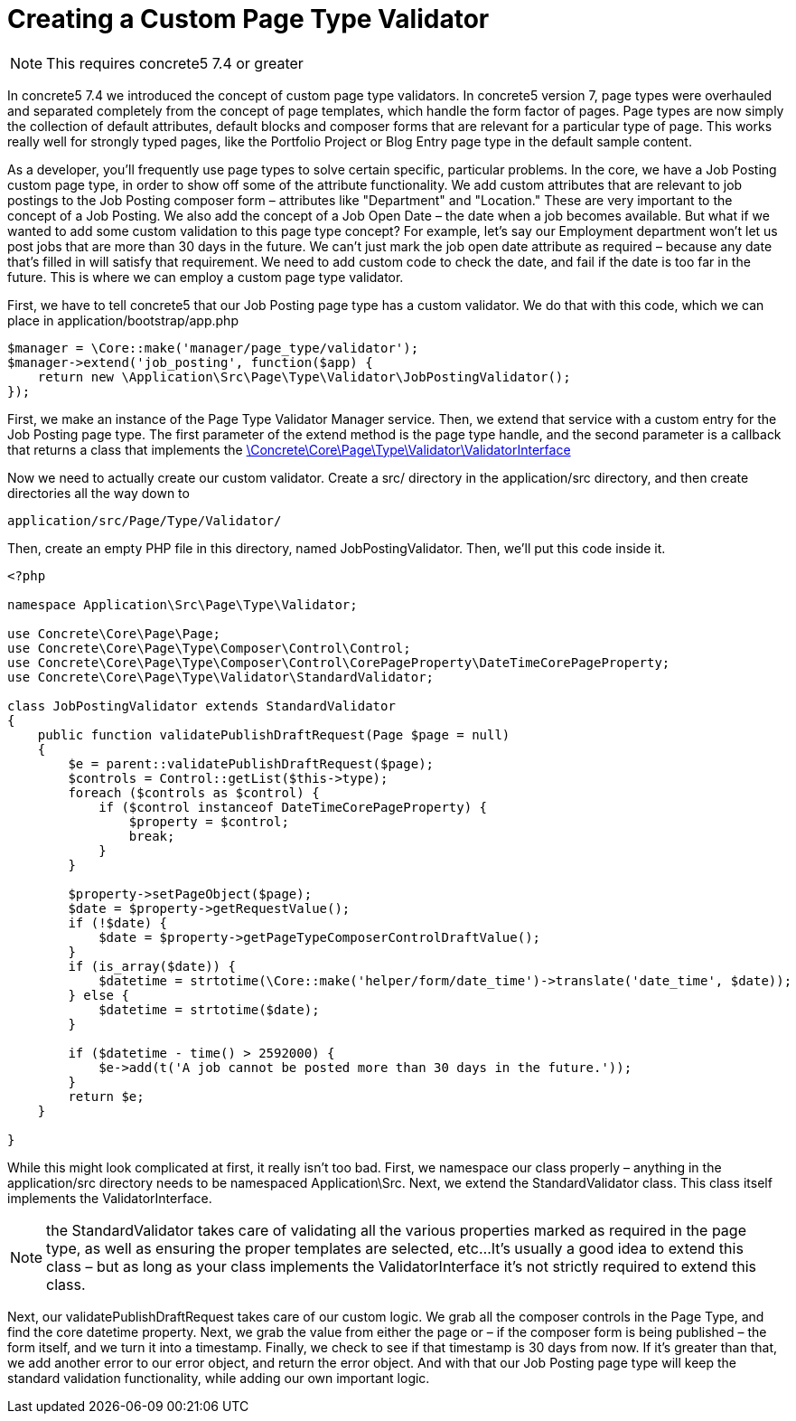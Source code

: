 = Creating a Custom Page Type Validator

NOTE: This requires concrete5 7.4 or greater

In concrete5 7.4 we introduced the concept of custom page type validators.
In concrete5 version 7, page types were overhauled and separated completely from the concept of page templates, which handle the form factor of pages.
Page types are now simply the collection of default attributes, default blocks and composer forms that are relevant for a particular type of page.
This works really well for strongly typed pages, like the Portfolio Project or Blog Entry page type in the default sample content.

As a developer, you'll frequently use page types to solve certain specific, particular problems.
In the core, we have a Job Posting custom page type, in order to show off some of the attribute functionality.
We add custom attributes that are relevant to job postings to the Job Posting composer form – attributes like "Department" and "Location." These are very important to the concept of a Job Posting.
We also add the concept of a Job Open Date – the date when a job becomes available.
But what if we wanted to add some custom validation to this page type concept?
For example, let's say our Employment department won't let us post jobs that are more than 30 days in the future.
We can't just mark the job open date attribute as required – because any date that's filled in will satisfy that requirement.
We need to add custom code to check the date, and fail if the date is too far in the future.
This is where we can employ a custom page type validator.

First, we have to tell concrete5 that our Job Posting page type has a custom validator.
We do that with this code, which we can place in application/bootstrap/app.php

[source,php]
----
$manager = \Core::make('manager/page_type/validator');
$manager->extend('job_posting', function($app) {
    return new \Application\Src\Page\Type\Validator\JobPostingValidator();
});
----

First, we make an instance of the Page Type Validator Manager service.
Then, we extend that service with a custom entry for the Job Posting page type.
The first parameter of the extend method is the page type handle, and the second parameter is a callback that returns a class that implements the http://concrete5.org/api/class-Concrete.Core.Page.Type.Validator.ValidatorInterface.html[\Concrete\Core\Page\Type\Validator\ValidatorInterface]

Now we need to actually create our custom validator.
Create a src/ directory in the application/src directory, and then create directories all the way down to

----
application/src/Page/Type/Validator/
----

Then, create an empty PHP file in this directory, named JobPostingValidator.
Then, we'll put this code inside it.

[source,php]
----
<?php
 
namespace Application\Src\Page\Type\Validator;
 
use Concrete\Core\Page\Page;
use Concrete\Core\Page\Type\Composer\Control\Control;
use Concrete\Core\Page\Type\Composer\Control\CorePageProperty\DateTimeCorePageProperty;
use Concrete\Core\Page\Type\Validator\StandardValidator;
 
class JobPostingValidator extends StandardValidator
{
    public function validatePublishDraftRequest(Page $page = null)
    {
        $e = parent::validatePublishDraftRequest($page);
        $controls = Control::getList($this->type);
        foreach ($controls as $control) {
            if ($control instanceof DateTimeCorePageProperty) {
                $property = $control;
                break;
            }
        }
 
        $property->setPageObject($page);
        $date = $property->getRequestValue();
        if (!$date) {
            $date = $property->getPageTypeComposerControlDraftValue();
        }
        if (is_array($date)) {
            $datetime = strtotime(\Core::make('helper/form/date_time')->translate('date_time', $date));
        } else {
            $datetime = strtotime($date);
        }
 
        if ($datetime - time() > 2592000) {
            $e->add(t('A job cannot be posted more than 30 days in the future.'));
        }
        return $e;
    }
 
}
----

While this might look complicated at first, it really isn't too bad.
First, we namespace our class properly – anything in the application/src directory needs to be namespaced Application\Src.
Next, we extend the StandardValidator class.
This class itself implements the ValidatorInterface.

NOTE: the StandardValidator takes care of validating all the various properties marked as required in the page type, as well as ensuring the proper templates are selected, etc...
It's usually a good idea to extend this class – but as long as your class implements the ValidatorInterface it's not strictly required to extend this class.

Next, our validatePublishDraftRequest takes care of our custom logic.
We grab all the composer controls in the Page Type, and find the core datetime property.
Next, we grab the value from either the page or – if the composer form is being published – the form itself, and we turn it into a timestamp.
Finally, we check to see if that timestamp is 30 days from now.
If it's greater than that, we add another error to our error object, and return the error object.
And with that our Job Posting page type will keep the standard validation functionality, while adding our own important logic.

